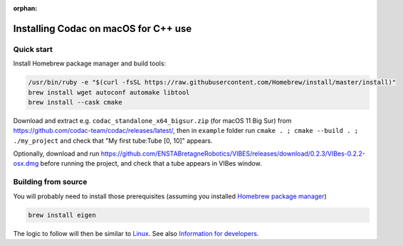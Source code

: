 :orphan:

.. _sec-installation-full-macos:

#####################################
Installing Codac on macOS for C++ use
#####################################


Quick start
-----------

Install Homebrew package manager and build tools:

.. code-block:: bash

  /usr/bin/ruby -e "$(curl -fsSL https://raw.githubusercontent.com/Homebrew/install/master/install)"
  brew install wget autoconf automake libtool
  brew install --cask cmake

Download and extract e.g. ``codac_standalone_x64_bigsur.zip`` (for macOS 11 Big Sur) from `<https://github.com/codac-team/codac/releases/latest/>`_, then in ``example`` folder run ``cmake . ; cmake --build . ; ./my_project`` and check that "My first tube:Tube [0, 10]" appears.

Optionally, download and run `<https://github.com/ENSTABretagneRobotics/VIBES/releases/download/0.2.3/VIBes-0.2.2-osx.dmg>`_ before running the project, and check that a tube appears in VIBes window.


Building from source
--------------------

You will probably need to install those prerequisites (assuming you installed `Homebrew package manager <https://chocolatey.org/install>`_)

.. code-block:: bash

  brew install eigen

The logic to follow will then be similar to `Linux <01-installation-full-linux.html>`_. See also `Information for developers <info_dev.html>`_.

